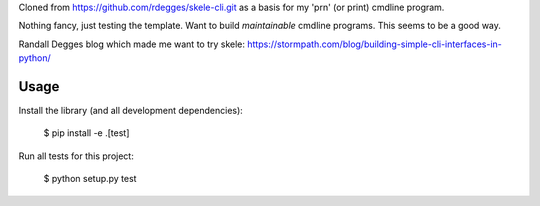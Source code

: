 Cloned from https://github.com/rdegges/skele-cli.git as a basis for my 'prn' (or print) cmdline program.

Nothing fancy, just testing the template. Want to build *maintainable* cmdline programs. This seems to be a good way.

Randall Degges blog which made me want to try skele: https://stormpath.com/blog/building-simple-cli-interfaces-in-python/ 

Usage
-----

Install the library (and all development dependencies):

    $ pip install -e .[test]

Run all tests for this project:

    $ python setup.py test
